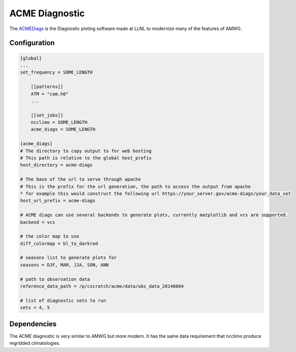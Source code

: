 ***************
ACME Diagnostic
***************

The `ACMEDiags <https://github.com/ACME-Climate/acme_diags>`_ is the Diagnostic
ploting software made at LLNL to modernize many of the features of AMWG.

Configuration
-------------

.. code-block:: python

    [global]
    ...
    set_frequency = SOME_LENGTH

        [[patterns]]
        ATM = "cam.h0"
        ...
    
        [[set_jobs]]
        ncclimo = SOME_LENGTH
        acme_diags = SOME_LENGTH
    
    [acme_diags]
    # The directory to copy output to for web hosting
    # This path is relative to the global host_prefix
    host_directory = acme-diags

    # The base of the url to serve through apache
    # This is the prefix for the url generation, the path to access the output from apache
    * for example this would construct the following url https://your_server.gov/acme-diags/your_data_set
    host_url_prefix = acme-diags

    # ACME diags can use several backends to generate plots, currently matplotlib and vcs are supported.
    backend = vcs

    # the color map to use
    diff_colormap = bl_to_darkred

    # seasons list to generate plots for 
    seasons = DJF, MAM, JJA, SON, ANN

    # path to observation data
    reference_data_path = /p/cscratch/acme/data/obs_data_20140804

    # list of diagnostic sets to run
    sets = 4, 5

Dependencies
------------

The ACME diagnostic is very similar to AMWG but more modern. It has the same data requirement that ncclimo produce regridded climatologies.


